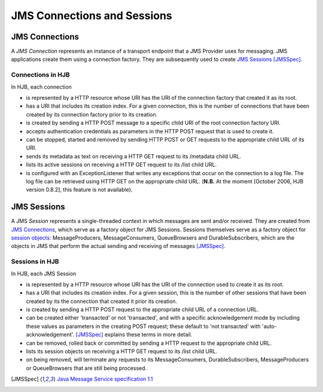============================
JMS Connections and Sessions
============================

JMS Connections
---------------

A *JMS Connection* represents an instance of a transport endpoint that
a JMS Provider uses for messaging.  JMS applications create them using
a connection factory. They are subsequently used to create `JMS
Sessions`_ [JMSSpec]_.

Connections in HJB
++++++++++++++++++

In HJB, each connection

* is represented by a HTTP resource whose URI has the URI of the
  connection factory that created it as its root.

* has a URI that includes its creation index. For a given connection,
  this is the number of connections that have been created by its
  connection factory prior to its creation.

* is created by sending a HTTP POST message to a specific child URI of
  the root connection factory URI.

* accepts authentication credentials as parameters in the HTTP POST
  request that is used to create it.

* can be stopped, started and removed by sending HTTP POST or GET
  requests to the appropriate child URL of its URI.

* sends its metadata as text on receiving a HTTP GET request to its
  /metadata child URL.

* lists its active sessions on receiving a HTTP GET request to its
  /list child URL.

* is configured with an ExceptionListener that writes any exceptions
  that occur on the connection to a log file.  The log file can be
  retrieved using HTTP GET on the appropriate child URL. (**N.B.** At
  the moment [October 2006, HJB version 0.8.2], this feature is not
  available).


JMS Sessions
------------

A JMS *Session* represents a single-threaded context in which messages
are sent and/or received. They are created from `JMS Connections`_,
which serve as a factory object for JMS Sessions.  Sessions themselves
serve as a factory object for `session objects`_: MessageProducers,
MessageConsumers, QueueBrowsers and DurableSubscribers, which are the
objects in JMS that perform the actual sending and receiving of
messages [JMSSpec]_.

Sessions in HJB
+++++++++++++++

In HJB, each JMS Session

* is represented by a HTTP resource whose URI has the URI of the
  connection used to create it as its root.

* has a URI that includes its creation index. For a given session,
  this is the number of other sessions that have been created by its
  the connection that created it prior its creation.

* is created by sending a HTTP POST request to the appropriate child
  URL of a connection URL.

* can be created either 'transacted' or not 'transacted', and with a
  specific acknowledgement mode by including these values as
  parameters in the creating POST request; these default to 'not
  transacted' with 'auto-acknowledgement'. [JMSSpec]_ explains these
  terms in more detail.

* can be removed, rolled back or committed by sending a HTTP request
  to the appropriate child URL.

* lists its session objects on receiving a HTTP GET request to its
  /list child URL.

* on being removed, will terminate any requests to its
  MessageConsumers, DurableSubscribers, MessageProducers or
  QueueBrowsers that are still being processed.

.. [JMSSpec] `Java Message Service specification 1.1
  <http://java.sun.com/products/jms/docs.html>`_

.. _session objects: ./session-objects.html

.. Copyright (C) 2006 Tim Emiola